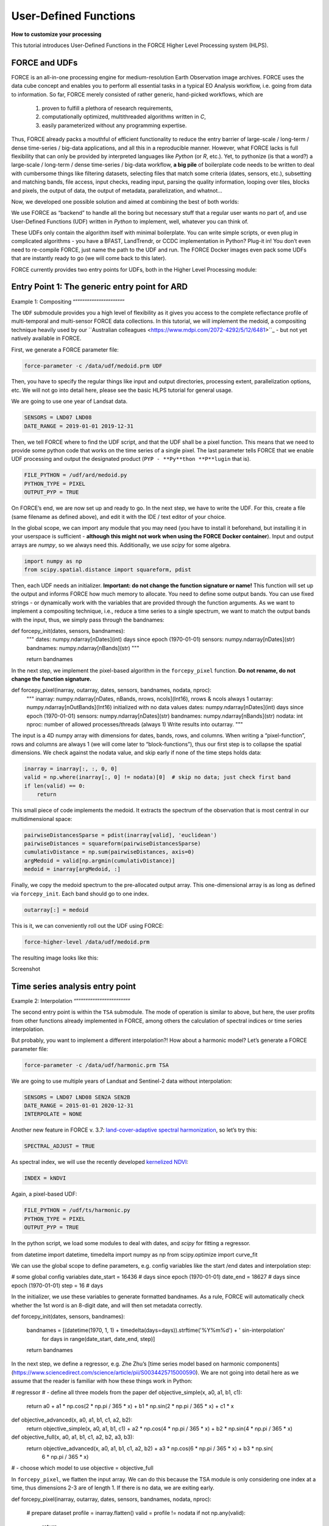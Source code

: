 .. _tut-udf:
 
User-Defined Functions
======================
 
**How to customize your processing**
 
This tutorial introduces User-Defined Functions in the FORCE Higher Level Processing system (HLPS).
 
.. info:
  This tutorial uses FORCE v. 3.7.3. 
  We assume that you already have an existing Level 2 ARD data pool, which contains preprocessed data for multiple years (see Level 2 ARD tutorial). 
  We also assume that you have a basic understanding of the higher-level processing system (see interpolation tutorial).


FORCE and UDFs
--------------

FORCE is an all-in-one processing engine for medium-resolution Earth Observation image archives. 
FORCE uses the data cube concept and enables you to perform all essential tasks in a typical EO Analysis workflow, i.e. going from data to information.
So far, FORCE merely consisted of rather generic, hand-picked workflows, which are

  1) proven to fulfill a plethora of research requirements, 
  2) computationally optimized, multithreaded algorithms written in *C*,
  3) easily parameterized without any programming expertise.

Thus, FORCE already packs a mouthful of efficient functionality to reduce the entry barrier of large-scale / long-term / dense time-series / big-data applications, and all this in a reproducible manner.
However, what FORCE lacks is full flexibility that can only be provided by interpreted languages like *Python* (or *R*, etc.). 
Yet, to pythonize (is that a word?) a large-scale / long-term / dense time-series / big-data workflow, 
**a big pile** of boilerplate code needs to be written to deal with cumbersome things like 
filtering datasets, 
selecting files that match some criteria (dates, sensors, etc.), 
subsetting and matching bands, 
file access, 
input checks, 
reading input, 
parsing the quality information, 
looping over tiles, 
blocks and pixels, 
the output of data, 
the output of metadata, 
parallelization, 
and whatnot...

Now, we developed one possible solution and aimed at combining the best of both worlds: 

We use FORCE as “backend” to handle all the boring but necessary stuff that a regular user wants no part of, and
use User-Defined Functions (UDF) written in *Python* to implement, well, whatever you can think of.

These UDFs only contain the algorithm itself with minimal boilerplate. 
You can write simple scripts, or even plug in complicated algorithms - you have a BFAST, LandTrendr, or CCDC implementation in Python? Plug-it in! 
You don’t even need to re-compile FORCE, just name the path to the UDF and run. 
The FORCE Docker images even pack some UDFs that are instantly ready to go (we will come back to this later).

FORCE currently provides two entry points for UDFs, both in the Higher Level Processing module:


Entry Point 1: The generic entry point for ARD
----------------------------------------------

Example 1: Compositing
“”””””””””””””””””””””

The ``UDF`` submodule provides you a high level of flexibility 
as it gives you access to the complete reflectance profile of multi-temporal and multi-sensor FORCE data collections. 
In this tutorial, we will implement the medoid, a compositing technique heavily used by our ``Australian colleagues <https://www.mdpi.com/2072-4292/5/12/6481>``_ - but not yet natively available in FORCE. 

First, we generate a FORCE parameter file:

.. code-block:: none

   force-parameter -c /data/udf/medoid.prm UDF


Then, you have to specify the regular things like input and output directories, processing extent, parallelization options, etc. 
We will not go into detail here, please see the basic HLPS tutorial for general usage.

We are going to use one year of Landsat data.

.. code-block:: none

   SENSORS = LND07 LND08
   DATE_RANGE = 2019-01-01 2019-12-31


Then, we tell FORCE where to find the UDF script, and that the UDF shall be a pixel function. 
This means that we need to provide some python code that works on the time series of a single pixel. 
The last parameter tells FORCE that we enable UDF processing and output the designated product (``PYP - **Py**thon **P**lugin`` that is).

.. code-block:: none

   FILE_PYTHON = /udf/ard/medoid.py
   PYTHON_TYPE = PIXEL
   OUTPUT_PYP = TRUE


On FORCE’s end, we are now set up and ready to go. In the next step, we have to write the UDF.
For this, create a file (same filename as defined above), and edit it with the IDE / text editor of your choice.

In the global scope, we can import any module that you may need (you have to install it beforehand, but installing it in your userspace is sufficient - 
**although this might not work when using the FORCE Docker container**).
Input and output arrays are *numpy*, so we always need this. Additionally, we use *scipy* for some algebra.

.. code-block:: python

    import numpy as np
    from scipy.spatial.distance import squareform, pdist


Then, each UDF needs an initializer. 
**Important: do not change the function signature or name!**
This function will set up the output and informs FORCE how much memory to allocate. 
You need to define some output bands. 
You can use fixed strings - or dynamically work with the variables that are provided through the function arguments. 
As we want to implement a compositing technique, i.e., reduce a time series to a single spectrum, 
we want to match the output bands with the input, thus, we simply pass through the bandnames:

.. code-block:: python

def forcepy_init(dates, sensors, bandnames):
    """
    dates:     numpy.ndarray[nDates](int) days since epoch (1970-01-01)
    sensors:   numpy.ndarray[nDates](str)
    bandnames: numpy.ndarray[nBands](str)
    """

    return bandnames


In the next step, we implement the pixel-based algorithm in the ``forcepy_pixel`` function. 
**Do not rename, do not change the function signature.**

.. code-block:: python

def forcepy_pixel(inarray, outarray, dates, sensors, bandnames, nodata, nproc):
    """
    inarray:   numpy.ndarray[nDates, nBands, nrows, ncols](Int16), nrows & ncols always 1
    outarray:  numpy.ndarray[nOutBands](Int16) initialized with no data values
    dates:     numpy.ndarray[nDates](int) days since epoch (1970-01-01)
    sensors:   numpy.ndarray[nDates](str)
    bandnames: numpy.ndarray[nBands](str)
    nodata:    int
    nproc:     number of allowed processes/threads (always 1)
    Write results into outarray.
    """

The input is a 4D numpy array with dimensions for dates, bands, rows, and columns. 
When writing a “pixel-function”, rows and columns are always 1 (we will come later to “block-functions”), 
thus our first step is to collapse the spatial dimensions. 
We check against the nodata value, and skip early if none of the time steps holds data: 

.. code-block:: python

    inarray = inarray[:, :, 0, 0]
    valid = np.where(inarray[:, 0] != nodata)[0]  # skip no data; just check first band
    if len(valid) == 0:
        return


This small piece of code implements the medoid. 
It extracts the spectrum of the observation that is most central in our multidimensional space:

.. code-block:: python

    pairwiseDistancesSparse = pdist(inarray[valid], 'euclidean')
    pairwiseDistances = squareform(pairwiseDistancesSparse)
    cumulativDistance = np.sum(pairwiseDistances, axis=0)
    argMedoid = valid[np.argmin(cumulativDistance)]
    medoid = inarray[argMedoid, :]


Finally, we copy the medoid spectrum to the pre-allocated output array. 
This one-dimensional array is as long as defined via ``forcepy_init``. 
Each band should go to one index.

.. code-block:: python

    outarray[:] = medoid


This is it, we can conveniently roll out the UDF using FORCE:

.. code-block:: none

    force-higher-level /data/udf/medoid.prm


The resulting image looks like this:

Screenshot


Time series analysis entry point
-----------------------------------

Example 2: Interpolation
“”””””””””””””””””””””””

The second entry point is within the ``TSA`` submodule. The mode of operation is similar to above, but here, the user profits from other functions already implemented in FORCE, among others the calculation of spectral indices or time series interpolation.

But probably, you want to implement a different interpolation?! How about a harmonic model? Let’s generate a FORCE parameter file:

.. code-block:: none

   force-parameter -c /data/udf/harmonic.prm TSA

We are going to use multiple years of Landsat and Sentinel-2 data without interpolation:

.. code-block:: none

   SENSORS = LND07 LND08 SEN2A SEN2B
   DATE_RANGE = 2015-01-01 2020-12-31
   INTERPOLATE = NONE

Another new feature in FORCE v. 3.7: `land-cover-adaptive spectral harmonization <https://doi.org/10.1016/j.rse.2020.111723>`_, so let’s try this:

.. code-block:: none

   SPECTRAL_ADJUST = TRUE

As spectral index, we will use the recently developed `kernelized NDVI <https://doi.org/10.1126/sciadv.abc7447>`_:

.. code-block:: none

   INDEX = kNDVI

Again, a pixel-based UDF:

.. code-block:: none

   FILE_PYTHON = /udf/ts/harmonic.py
   PYTHON_TYPE = PIXEL
   OUTPUT_PYP = TRUE

In the python script, we load some modules to deal with dates, and *scipy* for fitting a regressor.

.. code-block:: python

from datetime import datetime, timedelta
import numpy as np
from scipy.optimize import curve_fit


We can use the global scope to define parameters, e.g. config variables like the start /end dates and interpolation step:

.. code-block:: python

# some global config variables
date_start = 16436  # days since epoch (1970-01-01)
date_end   = 18627  # days since epoch (1970-01-01)
step = 16  # days


In the initializer, we use these variables to generate formatted bandnames. As a rule, FORCE will automatically check whether the 1st word is an 8-digit date, and will then set metadata correctly.

.. code-block:: python

def forcepy_init(dates, sensors, bandnames):

    bandnames = [(datetime(1970, 1, 1) + timedelta(days=days)).strftime('%Y%m%d') + ' sin-interpolation'
                 for days in range(date_start, date_end, step)]
    return bandnames


In the next step, we define a regressor, e.g. Zhe Zhu’s [time series model based on harmonic components](https://www.sciencedirect.com/science/article/pii/S0034425715000590). We are not going into detail here as we assume that the reader is familiar with how these things work in Python:

.. code-block:: python

# regressor
# - define all three models from the paper
def objective_simple(x, a0, a1, b1, c1):
    return a0 + a1 * np.cos(2 * np.pi / 365 * x) + b1 * np.sin(2 * np.pi / 365 * x) + c1 * x


def objective_advanced(x, a0, a1, b1, c1, a2, b2):
    return objective_simple(x, a0, a1, b1, c1) + a2 * np.cos(4 * np.pi / 365 * x) + b2 * np.sin(4 * np.pi / 365 * x)


def objective_full(x, a0, a1, b1, c1, a2, b2, a3, b3):
    return objective_advanced(x, a0, a1, b1, c1, a2, b2) + a3 * np.cos(6 * np.pi / 365 * x) + b3 * np.sin(
        6 * np.pi / 365 * x)


# - choose which model to use
objective = objective_full


In ``forcepy_pixel``, we flatten the input array. We can do this because the TSA module is only considering one index at a time, thus dimensions 2-3 are of length 1. If there is no data, we are exiting early.

.. code-block:: python

def forcepy_pixel(inarray, outarray, dates, sensors, bandnames, nodata, nproc):

    # prepare dataset
    profile = inarray.flatten()
    valid = profile != nodata
    if not np.any(valid):
        return


We fit a harmonic model to the VI time series (y) along the date axis (x):

.. code-block:: python

    # fit
    xtrain = dates[valid]
    ytrain = profile[valid]
    popt, _ = curve_fit(objective, xtrain, ytrain)

Then, we predict the VI at each interpolation step ...

.. code-block:: python

    # predict
    xtest = np.array(range(date_start, date_end, step))
    ytest = objective(xtest, *popt)

... and put the values into the output array:

.. code-block:: python

    outarray[:] = ytest

FORCE roll-out:

.. code-block:: none

   force-higher-level /data/udf/medoid.prm

The interpolated time series look like this:

Screenshot

Example 3: Predictive features
“”””””””””””””””””””””””””””””

So far, we have written pixel functions. These are parallelized according to the ``NTHREAD_COMPUTE`` parameter using a Python multiprocessing pool, i.e., a Python layer that is hidden from you for your convenience. FORCE also offers to provide block functions, wherein the python UDF receives a whole block of data. In this case, FORCE does not parallelize the computation, but this can be well compensated for if your UDF is constrained to a series of fast numpy array functions.
A potential use case is the generation of predictive features. FORCE already packs a lot of that functionality, but in case you need more flexibility, the following recipe might be interesting for you. We will implement the `Dynamic Habitat Indices <>`_, which were designed for biodiversity assessments and to describe habitats of different species (these are **very** similar to the STMs already included in FORCE, but not the same).

Describe

FORCE parameter file:

.. code-block:: none

   force-parameter -c /data/udf/harmonic.prm TSA

We are going to use exactly one year of Landsat and Sentinel-2 data. We enable RBF interpolation with extraordinarily large kernels to make sure that the time series does not contain any nodata values. The latter is necessary as the “cumulative” DHI is sensitive to the number of observations *N* (I would prefer to normalize by *N*, i.e., the mean, but we here want to implement the original DHI).

.. code-block:: none

   SENSORS = LND07 LND08 SEN2A SEN2B
   DATE_RANGE = 2015-01-01 2020-12-31
   INTERPOLATE = RBF
   RBF_SIGMA = 8 16 32 64
   RBF_CUTOFF = 0.95
   INT_DAY = 16

As above, we also use spectrally harmonized kNDVI: 

.. code-block:: none

   SPECTRAL_ADJUST = TRUE
   INDEX = kNDVI

Then, we tell FORCE that we will provide a block function:

.. code-block:: none

   FILE_PYTHON = /udf/ts/dhi.py
   PYTHON_TYPE = BLOCK
   OUTPUT_PYP = TRUE

The Python script has a very similar structure to the previous examples. Load some modules ...

.. code-block:: python

import numpy as np
import warnings

... and define the three DHI output bands:

.. code-block:: python

def forcepy_init(dates, sensors, bandnames):

    return ['cumulative', 'minimum', 'variation']


``forcepy_block`` has the same function signature as ``forcepy_pixel``, but the input array holds a complete block of data, i.e., nrows and ncols are greater than 1. In the TSA submodule, nbands is always 1, thus, we strip away the band dimension, convert the array to Float, and replace nodata values by NaN to enable *np.nan*-functions.

.. code-block:: python

def forcepy_block(inarray, outarray, dates, sensors, bandnames, nodata, nproc):
    """
    inarray:   numpy.ndarray[nDates, nBands, nrows, ncols](Int16)
    outarray:  numpy.ndarray[nOutBands](Int16) initialized with no data values
    dates:     numpy.ndarray[nDates](int) days since epoch (1970-01-01)
    sensors:   numpy.ndarray[nDates](str)
    bandnames: numpy.ndarray[nBands](str)
    nodata:    int
    nproc:     number of allowed processes/threads
    Write results into outarray.
    """

    # prepare data
    inarray = inarray[:, 0].astype(np.float32) # cast to float ...
    invalid = inarray == nodata
    if np.all(invalid):
        return
    inarray[invalid] = np.nan        # ... and inject NaN to enable np.nan*-functions

Next, we catch and ignore warnings. This is a cosmetic procedure as numpy will print some warning if one pixel only contains nodata values. DHI computation is simple, we simply use numpy statistical aggregations along the temporal axis. The scaling factors are necessary as FORCE expects 16bit Integers.

.. code-block:: python

    # calculate DHI
    with warnings.catch_warnings():
        warnings.simplefilter("ignore", RuntimeWarning)
        cumulative = np.nansum(inarray, axis=0) / 1e2
        minimum    = np.nanmin(inarray, axis=0)
        variation  = np.nanstd(inarray, axis=0) / np.nanmean(inarray, axis=0) * 1e4

The three DHI indices are then copied to the output array ...

.. code-block:: python

    # store results
    for arr, outarr in zip([cumulative, minimum, variation], outarray):
        valid = np.isfinite(arr)
        outarr[valid] = arr[valid]

and we roll out with:

.. code-block:: none

   force-higher-level /data/udf/medoid.prm

If we generate for a large extent (multiple tiles), use mosaics and pyramids:

.. code-block:: none

   force-mosaic /data/udf
   force-pyramid /data/udf/mosaic/*

The DHIs for Germany look like this. In red, we have land covers with a high seasonality (e.g. agriculture). In cyan, we have land covers with a high minimum and cumulation (e.g. coniferous forest). In green, we have ... or. In ....  

Screenshot


FORCE UDF repository
--------------------

Now, it’s your turn! Plug your python algos into FORCE and roll them out. If you do, we encourage you to share your UDFs, such that the community as a whole benefits, and has access to a broad variety of workflows. This extra step of publishing your workflow is a small step to overcome the so-called `”Valley of Death” <https://twitter.com/gcamara/status/1127887595168514049>_` in Earth observation applications and fosters reproducible research! To make it easier for you, we have created a `FORCE UDF repository <https://github.com/davidfrantz/force-udf>_`, where you can push your UDF (only minimal documentation needed). All examples from this tutorial are included there, too. As a bonus, the UDFs in this repository are automatically shipped with the FORCE Docker container (`davidfrantz/force <https://hub.docker.com/r/davidfrantz/force>_`), thus making it easier than ever to contribute to the FORCE project.

image udf logo
